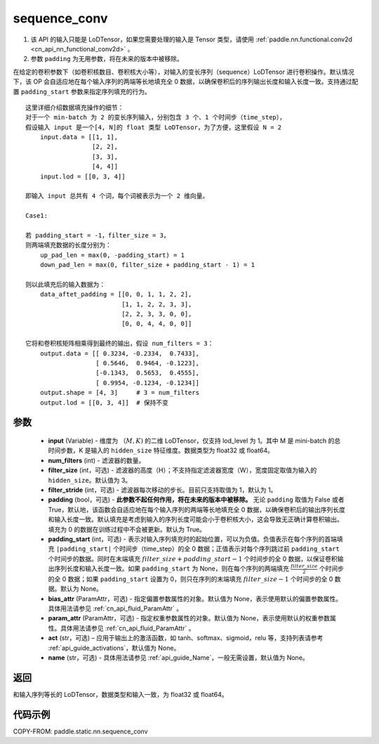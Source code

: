 .. _cn_api_fluid_layers_sequence_conv:

sequence_conv
-------------------------------


.. py:function:: paddle.static.nn.sequence_conv(input, num_filters, filter_size=3, filter_stride=1, padding=True, padding_start=None, bias_attr=None, param_attr=None, act=None, name=None)

.. note::
1. 该 API 的输入只能是 LoDTensor，如果您需要处理的输入是 Tensor 类型，请使用 :ref:`paddle.nn.functional.conv2d <cn_api_nn_functional_conv2d>` 。
2. 参数 ``padding`` 为无用参数，将在未来的版本中被移除。


在给定的卷积参数下（如卷积核数目、卷积核大小等），对输入的变长序列（sequence）LoDTensor 进行卷积操作。默认情况下，该 OP 会自适应地在每个输入序列的两端等长地填充全 0 数据，以确保卷积后的序列输出长度和输入长度一致。支持通过配置 ``padding_start`` 参数来指定序列填充的行为。

::

    这里详细介绍数据填充操作的细节：
    对于一个 min-batch 为 2 的变长序列输入，分别包含 3 个、1 个时间步（time_step），
    假设输入 input 是一个[4, N]的 float 类型 LoDTensor，为了方便，这里假设 N = 2
        input.data = [[1, 1],
                      [2, 2],
                      [3, 3],
                      [4, 4]]
        input.lod = [[0, 3, 4]]

    即输入 input 总共有 4 个词，每个词被表示为一个 2 维向量。

    Case1:

    若 padding_start = -1，filter_size = 3，
    则两端填充数据的长度分别为：
        up_pad_len = max(0, -padding_start) = 1
        down_pad_len = max(0, filter_size + padding_start - 1) = 1

    则以此填充后的输入数据为：
        data_aftet_padding = [[0, 0, 1, 1, 2, 2],
                              [1, 1, 2, 2, 3, 3],
                              [2, 2, 3, 3, 0, 0],
                              [0, 0, 4, 4, 0, 0]]

    它将和卷积核矩阵相乘得到最终的输出，假设 num_filters = 3：
        output.data = [[ 0.3234, -0.2334,  0.7433],
                       [ 0.5646,  0.9464, -0.1223],
                       [-0.1343,  0.5653,  0.4555],
                       [ 0.9954, -0.1234, -0.1234]]
        output.shape = [4, 3]     # 3 = num_filters
        output.lod = [[0, 3, 4]]  # 保持不变



参数
:::::::::

    - **input** (Variable) - 维度为 :math:`（M, K)` 的二维 LoDTensor，仅支持 lod_level 为 1。其中 M 是 mini-batch 的总时间步数，K 是输入的 ``hidden_size`` 特征维度。数据类型为 float32 或 float64。
    - **num_filters** (int) - 滤波器的数量。
    - **filter_size** (int，可选) - 滤波器的高度（H）；不支持指定滤波器宽度（W），宽度固定取值为输入的 ``hidden_size``。默认值为 3。
    - **filter_stride** (int，可选) - 滤波器每次移动的步长。目前只支持取值为 1，默认为 1。
    - **padding** (bool，可选) - **此参数不起任何作用，将在未来的版本中被移除。** 无论 ``padding`` 取值为 False 或者 True，默认地，该函数会自适应地在每个输入序列的两端等长地填充全 0 数据，以确保卷积后的输出序列长度和输入长度一致。默认填充是考虑到输入的序列长度可能会小于卷积核大小，这会导致无正确计算卷积输出。填充为 0 的数据在训练过程中不会被更新。默认为 True。
    - **padding_start** (int，可选) - 表示对输入序列填充时的起始位置，可以为负值。负值表示在每个序列的首端填充 ``|padding_start|`` 个时间步（time_step）的全 0 数据；正值表示对每个序列跳过前 ``padding_start`` 个时间步的数据。同时在末端填充 :math:`filter\_size + padding\_start - 1` 个时间步的全 0 数据，以保证卷积输出序列长度和输入长度一致。如果 ``padding_start`` 为 None，则在每个序列的两端填充 :math:`\frac{filter\_size}{2}` 个时间步的全 0 数据；如果 ``padding_start`` 设置为 0，则只在序列的末端填充 :math:`filter\_size - 1` 个时间步的全 0 数据。默认为 None。
    - **bias_attr** (ParamAttr，可选) - 指定偏置参数属性的对象。默认值为 None，表示使用默认的偏置参数属性。具体用法请参见 :ref:`cn_api_fluid_ParamAttr` 。
    - **param_attr** (ParamAttr，可选) - 指定权重参数属性的对象。默认值为 None，表示使用默认的权重参数属性。具体用法请参见 :ref:`cn_api_fluid_ParamAttr` 。
    - **act** (str，可选) – 应用于输出上的激活函数，如 tanh、softmax、sigmoid，relu 等，支持列表请参考 :ref:`api_guide_activations`，默认值为 None。
    - **name** (str，可选) - 具体用法请参见 :ref:`api_guide_Name`，一般无需设置，默认值为 None。


返回
:::::::::
和输入序列等长的 LoDTensor，数据类型和输入一致，为 float32 或 float64。

代码示例
:::::::::

COPY-FROM: paddle.static.nn.sequence_conv
